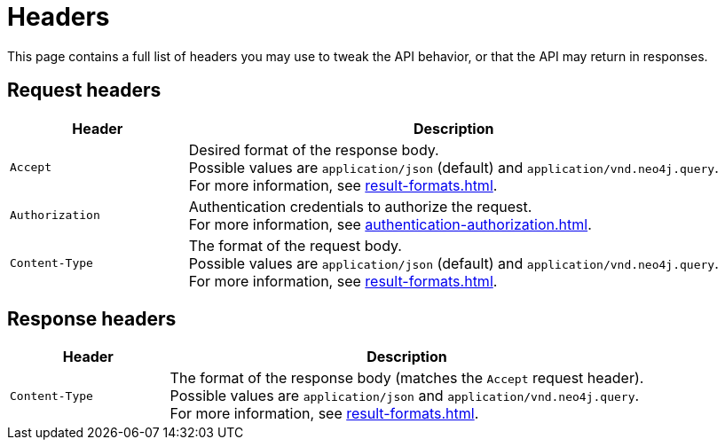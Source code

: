 = Headers

This page contains a full list of headers you may use to tweak the API behavior, or that the API may return in responses.

== Request headers

[cols="1m, 3"]
|===
|Header |Description

|Accept
|Desired format of the response body. +
Possible values are `application/json` (default) and `application/vnd.neo4j.query`. +
For more information, see xref:result-formats.adoc[].

|Authorization
|Authentication credentials to authorize the request. +
For more information, see xref:authentication-authorization.adoc[].

|Content-Type
|The format of the request body. +
Possible values are `application/json` (default) and `application/vnd.neo4j.query`. +
For more information, see xref:result-formats.adoc[].

|===

== Response headers

[cols="1m, 3"]
|===
|Header |Description

|Content-Type
|The format of the response body (matches the `Accept` request header). +
Possible values are `application/json` and `application/vnd.neo4j.query`. +
For more information, see xref:result-formats.adoc[].

|===
